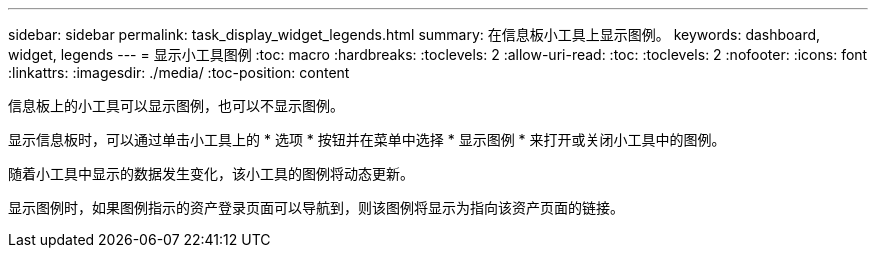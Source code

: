 ---
sidebar: sidebar 
permalink: task_display_widget_legends.html 
summary: 在信息板小工具上显示图例。 
keywords: dashboard, widget, legends 
---
= 显示小工具图例
:toc: macro
:hardbreaks:
:toclevels: 2
:allow-uri-read: 
:toc: 
:toclevels: 2
:nofooter: 
:icons: font
:linkattrs: 
:imagesdir: ./media/
:toc-position: content


[role="lead"]
信息板上的小工具可以显示图例，也可以不显示图例。

显示信息板时，可以通过单击小工具上的 * 选项 * 按钮并在菜单中选择 * 显示图例 * 来打开或关闭小工具中的图例。

随着小工具中显示的数据发生变化，该小工具的图例将动态更新。

显示图例时，如果图例指示的资产登录页面可以导航到，则该图例将显示为指向该资产页面的链接。
